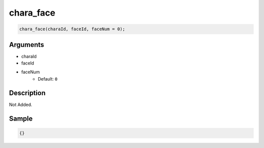 chara_face
========================

.. code-block:: text

	chara_face(charaId, faceId, faceNum = 0);


Arguments
------------

* charaId
* faceId
* faceNum
	* Default: ``0``

Description
-------------

Not Added.

Sample
-------------

.. code-block:: json

	{}

